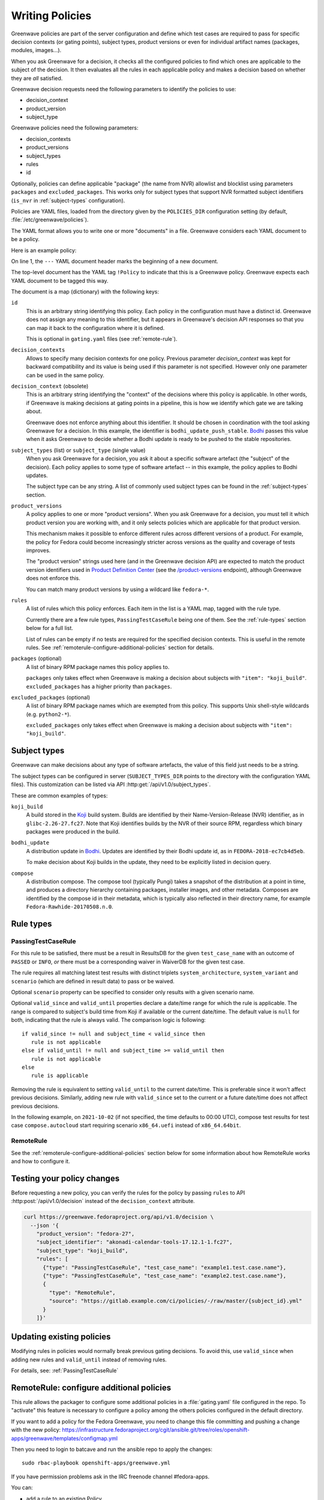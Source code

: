 ================
Writing Policies
================

Greenwave policies are part of the server configuration and define which test
cases are required to pass for specific decision contexts (or gating points),
subject types, product versions or even for individual artifact names
(packages, modules, images…).

When you ask Greenwave for a decision, it checks all the configured policies
to find which ones are applicable to the subject of the decision. It then
evaluates all the rules in each applicable policy and makes a decision based
on whether they are *all* satisfied.

Greenwave decision requests need the following parameters to identify the
policies to use:

- decision_context
- product_version
- subject_type

Greenwave policies need the following parameters:

- decision_contexts
- product_versions
- subject_types
- rules
- id

Optionally, policies can define applicable "package" (the name from NVR)
allowlist and blocklist using parameters ``packages`` and
``excluded_packages``. This works only for subject types that support NVR
formatted subject identifiers (``is_nvr`` in :ref:`subject-types`
configuration).

Policies are YAML files, loaded from the directory given by the
``POLICIES_DIR`` configuration setting (by default,
:file:`/etc/greenwave/policies`).

The YAML format allows you to write one or more "documents" in a file.
Greenwave considers each YAML document to be a policy.

Here is an example policy:

.. code-block:: yaml
   :linenos:

   --- !Policy
   id: taskotron_release_critical_tasks
   decision_contexts:
   - bodhi_update_push_stable
   - bodhi_update_context1
   - bodhi_update_context2
   subject_type: bodhi_update
   product_versions:
   - fedora-26
   - fedora-27
   rules:
   - !PassingTestCaseRule {test_case_name: dist.rpmdeplint}
   - !PassingTestCaseRule {test_case_name: dist.upgradepath}
   excluded_packages:
   - python2-*

On line 1, the ``---`` YAML document header marks the beginning of a new
document.

The top-level document has the YAML tag ``!Policy`` to indicate that this is a
Greenwave policy. Greenwave expects each YAML document to be tagged this way.

The document is a map (dictionary) with the following keys:

``id``
   This is an arbitrary string identifying this policy. Each policy in the
   configuration must have a distinct id. Greenwave does not assign any
   meaning to this identifier, but it appears in Greenwave's decision API
   responses so that you can map it back to the configuration where it is
   defined.

   This is optional in ``gating.yaml`` files (see :ref:`remote-rule`).

``decision_contexts``
   Allows to specify many decision contexts for one policy. Previous
   parameter `decision_context` was kept for backward compatibility
   and its value is being used if this parameter is not specified.
   However only one parameter can be used in the same policy.

``decision_context`` (obsolete)
   This is an arbitrary string identifying the "context" of the decisions
   where this policy is applicable. In other words, if Greenwave is making
   decisions at gating points in a pipeline, this is how we identify which
   gate we are talking about.

   Greenwave does not enforce anything about this identifier. It should be
   chosen in coordination with the tool asking Greenwave for a decision. In
   this example, the identifier is ``bodhi_update_push_stable``. `Bodhi`_
   passes this value when it asks Greenwave to decide whether a Bodhi update
   is ready to be pushed to the stable repositories.

.. _subject_type:

``subject_types`` (list) or ``subject_type`` (single value)
   When you ask Greenwave for a decision, you ask it about a specific software
   artefact (the "subject" of the decision). Each policy applies to some type
   of software artefact -- in this example, the policy applies to Bodhi
   updates.

   The subject type can be any string. A list of commonly used subject types
   can be found in the :ref:`subject-types` section.

``product_versions``
   A policy applies to one or more "product versions". When you ask Greenwave
   for a decision, you must tell it which product version you are working
   with, and it only selects policies which are applicable for that product
   version.

   This mechanism makes it possible to enforce different rules across
   different versions of a product. For example, the policy for Fedora could
   become increasingly stricter across versions as the quality and coverage of
   tests improves.

   The "product version" strings used here (and in the Greenwave decision API)
   are expected to match the product version identifiers used in `Product
   Definition Center`_ (see the `/product-versions
   <https://pdc.fedoraproject.org/rest_api/v1/product-versions/>`_ endpoint),
   although Greenwave does not enforce this.

   You can match many product versions by using a wildcard like ``fedora-*``.

``rules``
   A list of rules which this policy enforces. Each item in the list is a YAML
   map, tagged with the rule type.

   Currently there are a few rule types, ``PassingTestCaseRule`` being one of
   them.  See the :ref:`rule-types` section below for a full list.

   List of rules can be empty if no tests are required for the specified decision
   contexts. This is useful in the remote rules. See
   :ref:`remoterule-configure-additional-policies` section for details.

``packages`` (optional)
   A list of binary RPM package names this policy applies to.

   ``packages`` only takes effect when Greenwave is making a decision about
   subjects with ``"item": "koji_build"``.
   ``excluded_packages`` has a higher priority than ``packages``.

``excluded_packages`` (optional)
   A list of binary RPM package names which are exempted from this policy.
   This supports Unix shell-style wildcards (e.g. ``python2-*``).

   ``excluded_packages`` only takes effect when Greenwave is making a decision
   about subjects with ``"item": "koji_build"``.

.. _Koji: https://pagure.io/koji
.. _Bodhi: https://github.com/fedora-infra/bodhi
.. _Product Definition Center: https://github.com/product-definition-center/product-definition-center


.. _subject-types:

Subject types
=============

Greenwave can make decisions about any type of software artefacts, the value of
this field just needs to be a string.

The subject types can be configured in server (``SUBJECT_TYPES_DIR`` points to
the directory with the configuration YAML files). This customization can be
listed via API :http:get:`/api/v1.0/subject_types`.

These are common examples of types:

``koji_build``
   A build stored in the `Koji`_ build system. Builds are identified by their
   Name-Version-Release (NVR) identifier, as in ``glibc-2.26-27.fc27``.
   Note that Koji identifies builds by the NVR of their source RPM,
   regardless which binary packages were produced in the build.

``bodhi_update``
   A distribution update in `Bodhi`_. Updates are identified by their Bodhi
   update id, as in ``FEDORA-2018-ec7cb4d5eb``.

   To make decision about Koji builds in the update, they need to be explicitly
   listed in decision query.

``compose``
   A distribution compose. The compose tool (typically Pungi) takes a snapshot
   of the distribution at a point in time, and produces a directory hierarchy
   containing packages, installer images, and other metadata. Composes are
   identified by the compose id in their metadata, which is typically also
   reflected in their directory name, for example
   ``Fedora-Rawhide-20170508.n.0``.

.. _rule-types:

Rule types
==========

.. _PassingTestCaseRule:

PassingTestCaseRule
-------------------

For this rule to be satisfied, there must be a result in ResultsDB for the
given ``test_case_name`` with an outcome of ``PASSED`` or ``INFO``, *or*
there must be a corresponding waiver in WaiverDB for the given test case.

The rule requires all matching latest test results with distinct triplets
``system_architecture``, ``system_variant`` and ``scenario`` (which are
defined in result data) to pass or be waived.

Optional ``scenario`` property can be specified to consider only results
with a given scenario name.

Optional ``valid_since`` and ``valid_until`` properties declare a date/time
range for which the rule is applicable. The range is compared to subject's
build time from Koji if available or the current date/time. The default
value is ``null`` for both, indicating that the rule is always valid. The
comparison logic is following::

  if valid_since != null and subject_time < valid_since then
     rule is not applicable
  else if valid_until != null and subject_time >= valid_until then
     rule is not applicable
  else
     rule is applicable

Removing the rule is equivalent to setting ``valid_until`` to the current
date/time. This is preferable since it won't affect previous decisions.
Similarly, adding new rule with ``valid_since`` set to the current or a
future date/time does not affect previous decisions.

In the following example, on ``2021-10-02`` (if not specified, the time
defaults to 00:00 UTC), compose test results for test case
``compose.autocloud`` start requiring scenario ``x86_64.uefi`` instead of
``x86_64.64bit``.

   .. code-block:: yaml
      :linenos:

      --- !Policy
      id: "compose_required_tests"
      product_versions:
        - fedora-rawhide
      decision_context: compose_required_tests
      subject_type: compose
      rules:
        - !PassingTestCaseRule
          valid_until: 2021-10-02
          test_case_name: compose.autocloud
          scenario: x86_64.64bit
        - !PassingTestCaseRule
          valid_since: 2021-10-02
          test_case_name: compose.autocloud
          scenario: x86_64.uefi

.. _remote-rule:

RemoteRule
----------

See the :ref:`remoterule-configure-additional-policies` section below for
some information about how RemoteRule works and how to configure it.


Testing your policy changes
===========================

Before requesting a new policy, you can verify the rules for the policy by
passing ``rules`` to API :http:post:`/api/v1.0/decision` instead of the
``decision_context`` attribute.

.. code-block:: bash

   curl https://greenwave.fedoraproject.org/api/v1.0/decision \
     --json '{
       "product_version": "fedora-27",
       "subject_identifier": "akonadi-calendar-tools-17.12.1-1.fc27",
       "subject_type": "koji_build",
       "rules": [
         {"type": "PassingTestCaseRule", "test_case_name": "example1.test.case.name"},
         {"type": "PassingTestCaseRule", "test_case_name": "example2.test.case.name"},
         {
           "type": "RemoteRule",
           "source": "https://gitlab.example.com/ci/policies/-/raw/master/{subject_id}.yml"
         }
       ]}'


Updating existing policies
==========================

Modifying rules in policies would normally break previous gating decisions. To
avoid this, use ``valid_since`` when adding new rules and ``valid_until``
instead of removing rules.

For details, see: :ref:`PassingTestCaseRule`


.. _remoterule-configure-additional-policies:

RemoteRule: configure additional policies
=========================================

This rule allows the packager to configure some additional policies in a
:file:`gating.yaml` file configured in the repo.
To "activate" this feature is necessary to configure a policy among the
others policies configured in the default directory.

If you want to add a policy for the Fedora Greenwave, you need to change
this file committing and pushing a change with the new policy:
https://infrastructure.fedoraproject.org/cgit/ansible.git/tree/roles/openshift-apps/greenwave/templates/configmap.yml

Then you need to login to batcave and run the ansible repo to apply the
changes:

::

        sudo rbac-playbook openshift-apps/greenwave.yml

If you have permission problems ask in the IRC freenode channel
#fedora-apps.

You can:

* add a rule to an existing Policy
* add a Policy


Here's an example of a RemoteRule:

.. code-block:: yaml

   --- !Policy
   id: "test_remoterule"
   product_versions:
     - fedora-29
   decision_contexts: [osci_compose_gate]
   subject_types:
     - koji_build
     - bodhi_update
   excluded_packages: []
   rules:
     - !RemoteRule {}


Once the code is pushed, Greenwave will start to check if there is a
remote rule file in your repo. If you didn't configure any remote rule file
nothing will change.

Greenwave will check if a remote rule file exists, if it does, it pulls it
down, loads it, and uses it to additionally evaluate the subject of the
decision.

If a remote rule file exists it should contain a policy for each required decision
context. If no tests are required for the particular decision context, there
should be empty rules set, i.e. ``rules: []``. In this case the evaluation result
will be ``No tests are required``. If there is no decision context matching the
original policy, the result will be ``Cannot find any applicable policies``.

To be able to get remote rule file, Greenwave requires ``REMOTE_RULE_POLICIES``
option to be set.

``REMOTE_RULE_POLICIES`` is a map, where the key is the subject type. There could be
a default pattern "*" used when no subject type matched. Old parameter ``DIST_GIT_URL_TEMPLATE``
if used will override the default subject type, but please note that it is obsolete
and should not be used in new configurations. Each subject should contain an URL template.

Below is an example configuration of remote rule URLs:

.. code-block:: console

    REMOTE_RULE_POLICIES = {
        'brew-build-group': [
            'https://greenwave.example.com/policies/{subject_id}.yaml',
            'https://greenwave.example.com/policies/{pkg_name}.yaml',
        ],
        '*': (
            'https://src.fedoraproject.org/{pkg_namespace}'
            '{pkg_name}/raw/{rev}/f/gating.yaml'
        )
    }
    KOJI_BASE_URL = 'https://koji.fedoraproject.org/kojihub'

In the URL templates the following parameters can be used: ``{pkg_name}``, ``{pkg_namespace}``
and ``{rev}``. Values for all of these parameters are being retrieved from Koji.

If any of these parameters are used in the template, ``KOJI_BASE_URL`` option
must be set.

Parameter ``{subject_id}`` can also be used in URL template. If the subject identifier
contains a hash starting with the ``sha256:`` prefix, this prefix would be removed.

For details about fetching the remote policy files, see
:ref:`fetching-gating-yaml`.
